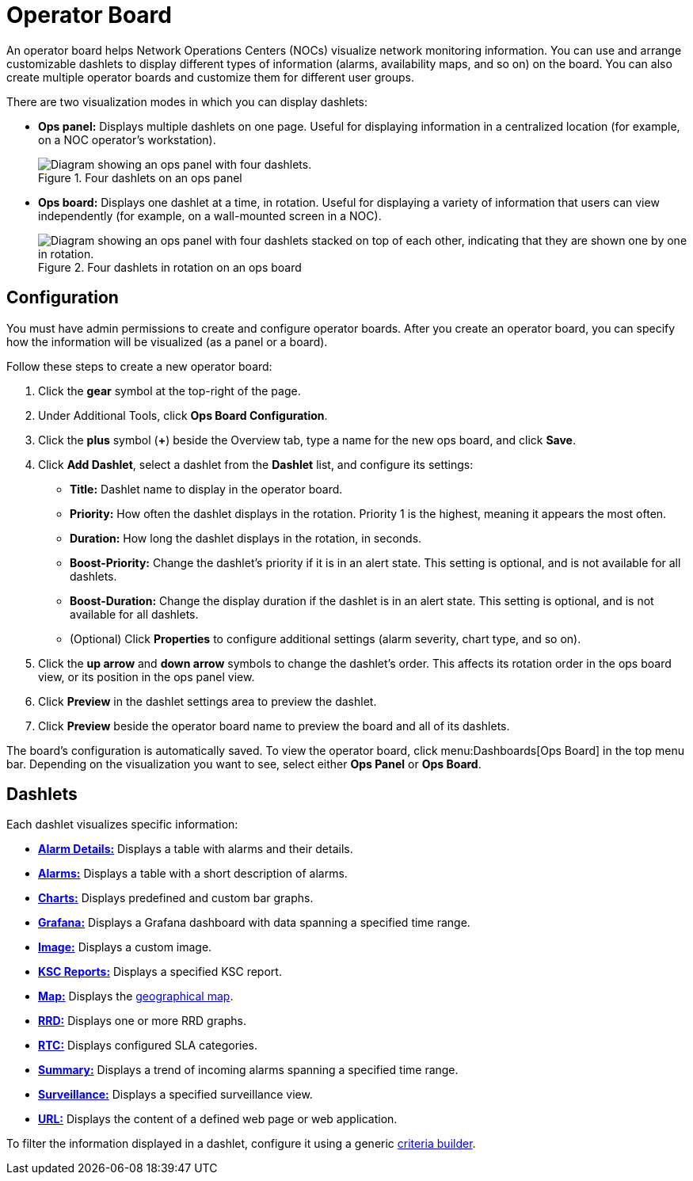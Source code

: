 
= Operator Board
:description: Learn about the operator board in {page-component-title}, which provides customizable dashlets to display information like alarms and availability maps.

An operator board helps Network Operations Centers (NOCs) visualize network monitoring information.
You can use and arrange customizable dashlets to display different types of information (alarms, availability maps, and so on) on the board.
You can also create multiple operator boards and customize them for different user groups.

There are two visualization modes in which you can display dashlets:

* *Ops panel:* Displays multiple dashlets on one page.
Useful for displaying information in a centralized location (for example, on a NOC operator's workstation).
+
.Four dashlets on an ops panel
image::visualizations/opsboard/01_opspanel-concept.png["Diagram showing an ops panel with four dashlets."]

* *Ops board:* Displays one dashlet at a time, in rotation.
Useful for displaying a variety of information that users can view independently (for example, on a wall-mounted screen in a NOC).
+
.Four dashlets in rotation on an ops board
image::visualizations/opsboard/02_opsboard-concept.png["Diagram showing an ops panel with four dashlets stacked on top of each other, indicating that they are shown one by one in rotation."]

[[opsboard-config]]
== Configuration

You must have admin permissions to create and configure operator boards.
After you create an operator board, you can specify how the information will be visualized (as a panel or a board).

Follow these steps to create a new operator board:

. Click the *gear* symbol at the top-right of the page.
. Under Additional Tools, click *Ops Board Configuration*.
. Click the *plus* symbol (*+*) beside the Overview tab, type a name for the new ops board, and click *Save*.
. Click *Add Dashlet*, select a dashlet from the *Dashlet* list, and configure its settings:
** *Title:* Dashlet name to display in the operator board.
** *Priority:* How often the dashlet displays in the rotation.
Priority 1 is the highest, meaning it appears the most often.
** *Duration:* How long the dashlet displays in the rotation, in seconds.
** *Boost-Priority:* Change the dashlet's priority if it is in an alert state.
This setting is optional, and is not available for all dashlets.
** *Boost-Duration:* Change the display duration if the dashlet is in an alert state.
This setting is optional, and is not available for all dashlets.
** (Optional) Click *Properties* to configure additional settings (alarm severity, chart type, and so on).
. Click the *up arrow* and *down arrow* symbols to change the dashlet's order.
This affects its rotation order in the ops board view, or its position in the ops panel view.
. Click *Preview* in the dashlet settings area to preview the dashlet.
. Click *Preview* beside the operator board name to preview the board and all of its dashlets.

The board's configuration is automatically saved.
To view the operator board, click menu:Dashboards[Ops Board] in the top menu bar.
Depending on the visualization you want to see, select either *Ops Panel* or *Ops Board*.

== Dashlets

Each dashlet visualizes specific information:

* xref:deep-dive/visualizations/opsboard/dashlets/alarm-detail.adoc[*Alarm Details:*] Displays a table with alarms and their details.
* xref:deep-dive/visualizations/opsboard/dashlets/alarms.adoc[*Alarms:*] Displays a table with a short description of alarms.
* xref:deep-dive/visualizations/opsboard/dashlets/charts.adoc[*Charts:*] Displays predefined and custom bar graphs.
* xref:deep-dive/visualizations/opsboard/dashlets/grafana.adoc[*Grafana:*] Displays a Grafana dashboard with data spanning a specified time range.
* xref:deep-dive/visualizations/opsboard/dashlets/image.adoc[*Image:*] Displays a custom image.
* xref:deep-dive/visualizations/opsboard/dashlets/ksc.adoc[*KSC Reports:*] Displays a specified KSC report.
* xref:deep-dive/visualizations/opsboard/dashlets/map.adoc[*Map:*] Displays the https://opennms.discourse.group/t/geographical-maps/2212[geographical map].
* xref:deep-dive/visualizations/opsboard/dashlets/rrd.adoc[*RRD:*] Displays one or more RRD graphs.
* xref:deep-dive/visualizations/opsboard/dashlets/rtc.adoc[*RTC:*] Displays configured SLA categories.
* xref:deep-dive/visualizations/opsboard/dashlets/summary.adoc[*Summary:*] Displays a trend of incoming alarms spanning a specified time range.
* xref:deep-dive/visualizations/opsboard/dashlets/surveillance.adoc[*Surveillance:*] Displays a specified surveillance view.
* xref:deep-dive/visualizations/opsboard/dashlets/url.adoc[*URL:*] Displays the content of a defined web page or web application.

To filter the information displayed in a dashlet, configure it using a generic xref:deep-dive/visualizations/opsboard/criteria-builder.adoc[criteria builder].
